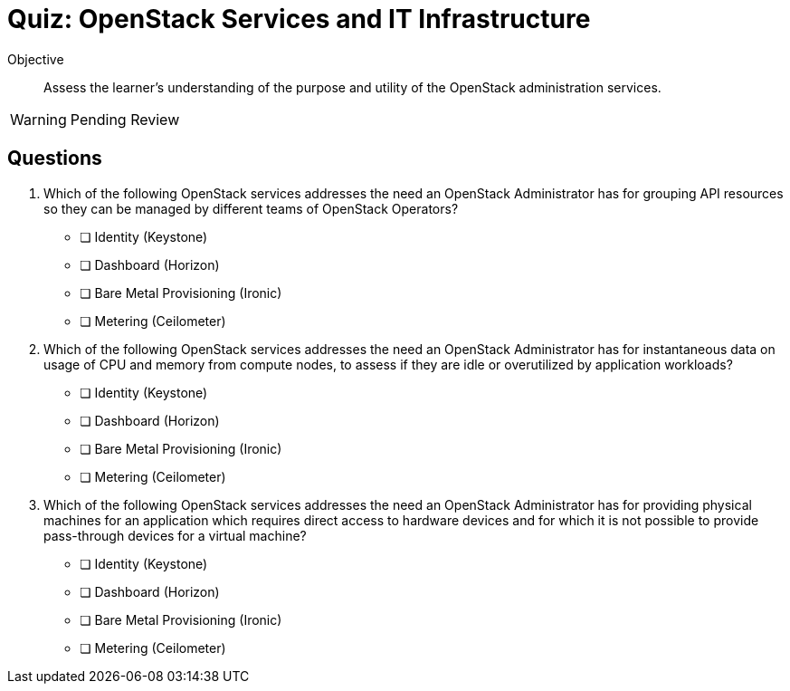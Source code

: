 = Quiz: OpenStack Services and IT Infrastructure

Objective::

Assess the learner’s understanding of the purpose and utility of the OpenStack administration services.

WARNING: Pending Review

== Questions

1. Which of the following OpenStack services addresses the need an OpenStack Administrator has for grouping API resources so they can be managed by different teams of OpenStack Operators?

* [ ] Identity (Keystone)
* [ ] Dashboard (Horizon)
* [ ] Bare Metal Provisioning (Ironic)
* [ ] Metering (Ceilometer)

2. Which of the following OpenStack services addresses the need an OpenStack Administrator has for instantaneous data on usage of CPU and memory from compute nodes, to assess if they are idle or overutilized by application workloads?

* [ ] Identity (Keystone)
* [ ] Dashboard (Horizon)
* [ ] Bare Metal Provisioning (Ironic)
* [ ] Metering (Ceilometer)

3. Which of the following OpenStack services addresses the need an OpenStack Administrator has for providing physical machines for an application which requires direct access to hardware devices and for which it is not possible to provide pass-through devices for a virtual machine?

* [ ] Identity (Keystone)
* [ ] Dashboard (Horizon)
* [ ] Bare Metal Provisioning (Ironic)
* [ ] Metering (Ceilometer)
